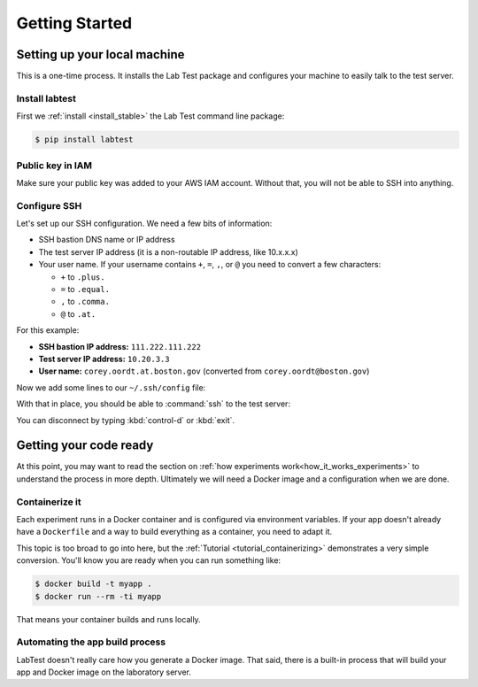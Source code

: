 ===============
Getting Started
===============

.. _setting_up_your_local_machine:

Setting up your local machine
=============================

This is a one-time process. It installs the Lab Test package and configures your machine to easily talk to the test server.

Install labtest
---------------

First we :ref:`install <install_stable>` the Lab Test command line package:

.. code-block:: console

    $ pip install labtest

Public key in IAM
-----------------

Make sure your public key was added to your AWS IAM account. Without that, you will not be able to SSH into anything.

Configure SSH
-------------

Let's set up our SSH configuration. We need a few bits of information:

- SSH bastion DNS name or IP address
- The test server IP address (it is a non-routable IP address, like 10.x.x.x)
- Your user name. If your username contains ``+``\ , ``=``\ , ``,``\ , or ``@`` you need to convert a few characters:

  - ``+`` to ``.plus.``
  - ``=`` to ``.equal.``
  - ``,`` to ``.comma.``
  - ``@`` to ``.at.``

For this example:

- **SSH bastion IP address:** ``111.222.111.222``
- **Test server IP address:** ``10.20.3.3``
- **User name:** ``corey.oordt.at.boston.gov`` (converted from ``corey.oordt@boston.gov``\ )

Now we add some lines to our ``~/.ssh/config`` file:

.. code-block:: none
    :caption: The addition to the ``~/.ssh/config`` file.

    Host bastion
    Hostname 111.222.111.222
    Port 22
    User corey.oordt.at.boston.gov
    IdentityFile ~/.ssh/id_rsa

    Host test
    Hostname 10.20.3.3
    User corey.oordt.at.boston.gov
    Port 22
    ProxyCommand ssh -A -T bastion nc %h %p
    IdentityFile ~/.ssh/id_rsa

With that in place, you should be able to :command:`ssh` to the test server:

.. code-block:: console
    :caption: SSH'ing to the test server

    $ ssh test
    Last login: Sun May  6 15:18:17 2018 from ip-10-20-2-195.ec2.internal

           __|  __|_  )
           _|  (     /   Amazon Linux 2 AMI
          ___|\___|___|

    https://aws.amazon.com/amazon-linux-2/
    No packages needed for security; 56 packages available
    Run "sudo yum update" to apply all updates.
    [corey.oordt.at.boston.gov@ip-10-20-10-41 ~]$

You can disconnect by typing :kbd:`control-d` or :kbd:`exit`.


Getting your code ready
=======================

At this point, you may want to read the section on :ref:`how experiments work<how_it_works_experiments>` to understand the process in more depth. Ultimately we will need a Docker image and a configuration when we are done.

Containerize it
---------------

Each experiment runs in a Docker container and is configured via environment variables. If your app doesn't already have a ``Dockerfile`` and a way to build everything as a container, you need to adapt it.

This topic is too broad to go into here, but the :ref:`Tutorial <tutorial_containerizing>` demonstrates a very simple conversion. You'll know you are ready when you can run something like:

.. code-block:: console

    $ docker build -t myapp .
    $ docker run --rm -ti myapp

That means your container builds and runs locally.

.. _automating-the-app-build-process:

Automating the app build process
--------------------------------

LabTest doesn't really care how you generate a Docker image. That said, there is a built-in process that will build your app and Docker image on the laboratory server.
